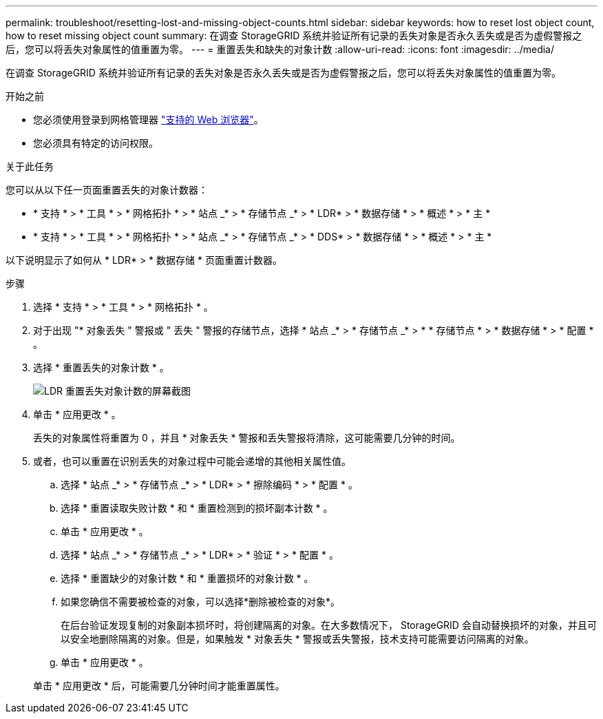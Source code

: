 ---
permalink: troubleshoot/resetting-lost-and-missing-object-counts.html 
sidebar: sidebar 
keywords: how to reset lost object count, how to reset missing object count 
summary: 在调查 StorageGRID 系统并验证所有记录的丢失对象是否永久丢失或是否为虚假警报之后，您可以将丢失对象属性的值重置为零。 
---
= 重置丢失和缺失的对象计数
:allow-uri-read: 
:icons: font
:imagesdir: ../media/


[role="lead"]
在调查 StorageGRID 系统并验证所有记录的丢失对象是否永久丢失或是否为虚假警报之后，您可以将丢失对象属性的值重置为零。

.开始之前
* 您必须使用登录到网格管理器 link:../admin/web-browser-requirements.html["支持的 Web 浏览器"]。
* 您必须具有特定的访问权限。


.关于此任务
您可以从以下任一页面重置丢失的对象计数器：

* * 支持 * > * 工具 * > * 网格拓扑 * > * 站点 _* > * 存储节点 _* > * LDR* > * 数据存储 * > * 概述 * > * 主 *
* * 支持 * > * 工具 * > * 网格拓扑 * > * 站点 _* > * 存储节点 _* > * DDS* > * 数据存储 * > * 概述 * > * 主 *


以下说明显示了如何从 * LDR* > * 数据存储 * 页面重置计数器。

.步骤
. 选择 * 支持 * > * 工具 * > * 网格拓扑 * 。
. 对于出现 "* 对象丢失 " 警报或 " 丢失 " 警报的存储节点，选择 * 站点 _* > * 存储节点 _* > * * 存储节点 * > * 数据存储 * > * 配置 * 。
. 选择 * 重置丢失的对象计数 * 。
+
image::../media/reset_ldr_lost_object_count.gif[LDR 重置丢失对象计数的屏幕截图]

. 单击 * 应用更改 * 。
+
丢失的对象属性将重置为 0 ，并且 * 对象丢失 * 警报和丢失警报将清除，这可能需要几分钟的时间。

. 或者，也可以重置在识别丢失的对象过程中可能会递增的其他相关属性值。
+
.. 选择 * 站点 _* > * 存储节点 _* > * LDR* > * 擦除编码 * > * 配置 * 。
.. 选择 * 重置读取失败计数 * 和 * 重置检测到的损坏副本计数 * 。
.. 单击 * 应用更改 * 。
.. 选择 * 站点 _* > * 存储节点 _* > * LDR* > * 验证 * > * 配置 * 。
.. 选择 * 重置缺少的对象计数 * 和 * 重置损坏的对象计数 * 。
.. 如果您确信不需要被检查的对象，可以选择*删除被检查的对象*。
+
在后台验证发现复制的对象副本损坏时，将创建隔离的对象。在大多数情况下， StorageGRID 会自动替换损坏的对象，并且可以安全地删除隔离的对象。但是，如果触发 * 对象丢失 * 警报或丢失警报，技术支持可能需要访问隔离的对象。

.. 单击 * 应用更改 * 。


+
单击 * 应用更改 * 后，可能需要几分钟时间才能重置属性。


